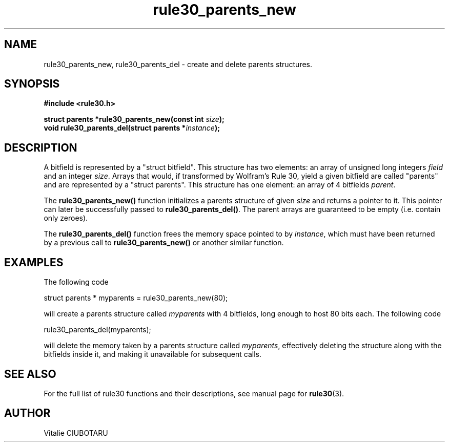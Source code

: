 .TH rule30_parents_new 3 "FEBRUARY 1, 2015" "rule30 0.0.1" "Bitfield manipulation library"
.SH NAME
rule30_parents_new, rule30_parents_del \- create and delete parents structures.
.SH SYNOPSIS
.nf
.B "#include <rule30.h>
.sp
.BI "struct parents *rule30_parents_new(const int "size ");
.BI "void rule30_parents_del(struct parents *"instance ");
.fi
.SH DESCRIPTION
A bitfield is represented by a "struct bitfield". This structure has two elements: an array of unsigned long integers \fIfield\fR and an integer \fIsize\fR. Arrays that would, if transformed by Wolfram's Rule 30, yield a given bitfield are called "parents" and are represented by a "struct parents". This structure has one element: an array of 4 bitfields \fIparent\fR.
.sp
The \fBrule30_parents_new()\fR function initializes a parents structure of given \fIsize\fR and returns a pointer to it. This pointer can later be successfully passed to \fBrule30_parents_del()\fR. The parent arrays are guaranteed to be empty (i.e. contain only zeroes).
.sp
The \fBrule30_parents_del()\fR function frees the memory space pointed to by \fIinstance\fR, which must have been returned by a previous call to \fBrule30_parents_new()\fR or another similar function.
.SH EXAMPLES
The following code
.sp
    struct parents * myparents = rule30_parents_new(80);
.sp
will create a parents structure called \fImyparents\fR with 4 bitfields, long enough to host 80 bits each. The following code
.sp
    rule30_parents_del(myparents);
.sp
will delete the memory taken by a parents structure called \fImyparents\fR, effectively deleting the structure along with the bitfields inside it, and making it unavailable for subsequent calls.
.sp
.SH "SEE ALSO"
For the full list of rule30 functions and their descriptions, see manual page for
.BR rule30 (3).
.SH AUTHOR
Vitalie CIUBOTARU
